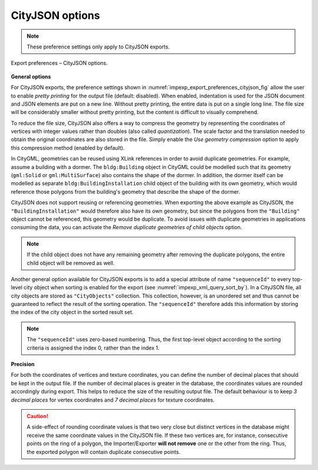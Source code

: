 .. _impexp_export_preferences_cityjson_chapter:

CityJSON options
^^^^^^^^^^^^^^^^

.. note::
  These preference settings only apply to CityJSON exports.

.. figure:: /media/impexp_export_preferences_cityjson_fig.png
   :name: impexp_export_preferences_cityjson_fig
   :align: center

   Export preferences – CityJSON options.

**General options**

For CityJSON exports, the preference settings shown in :numref:`impexp_export_preferences_cityjson_fig`
allow the user to enable *pretty printing* for the output file
(default: disabled). When enabled, indentation is used for the JSON document
and JSON elements are put on a new line. Without pretty printing,
the entire data is put on a single long line. The file size will
be considerably smaller without pretty printing, but the content is
difficult to visually comprehend.

To reduce the file size, CityJSON also offers a way to compress the
geometry by representing the coordinates of vertices with integer values
rather than doubles (also called *quantization*). The scale factor and the translation needed to obtain
the original coordinates are also stored in the file. Simply
enable the *Use geometry compression* option to apply this compression
method (enabled by default).

In CityGML, geometries can be reused using XLink references in order
to avoid duplicate geometries. For example, assume a building with a dormer.
The ``bldg:Building`` object in CityGML could be modelled such that
its geometry (``gml:Solid`` or ``gml:MultiSurface``) also contains
the shape of the dormer. In addition, the dormer itself can be modelled as
separate ``bldg:BuildingInstallation`` child object of the building with its
own geometry, which would reference those polygons from the building's geometry that describe
the shape of the dormer.

CityJSON does not support reusing or referencing geometries.
When exporting the above example as CityJSON, the ``"BuildingInstallation"`` would
therefore also have its own geometry, but since the polygons from the ``"Building"``
object cannot be referenced, this geometry would be duplicate. To avoid issues
with duplicate geometries in applications consuming the data, you can
activate the *Remove duplicate geometries of child objects* option.

.. note::
  If the child object does not have any remaining geometry after removing the
  duplicate polygons, the entire child object will be removed as well.

Another general option available for CityJSON exports is to add a special
attribute of name ``"sequenceId"`` to every top-level city object when sorting
is enabled for the export (see :numref:`impexp_xml_query_sort_by`). In a CityJSON file,
all city objects are stored as ``"CityObjects"`` collection.
This collection, however, is an unordered set and thus cannot be guaranteed
to reflect the result of the sorting operation. The ``"sequenceId"`` therefore adds
this information by storing the index of the city object in the sorted result set.

.. note::
  The ``"sequenceId"`` uses zero-based numbering. Thus, the first top-level object
  according to the sorting criteria is assigned the index 0, rather than the index 1.

**Precision**

For both the coordinates of vertices and texture coordinates, you can define the
number of decimal places that should be kept in the output file. If the number
of decimal places is greater in the database, the coordinates values
are rounded accordingly during export. This helps to reduce the size of the
resulting output file. The default behaviour is to keep *3 decimal places* for vertex coordinates
and *7 decimal places* for texture coordinates.

.. caution::
  A side-effect of rounding coordinate values is that two very close but distinct vertices
  in the database might receive the same coordinate values in the CityJSON file.
  If these two vertices are, for instance, consecutive points on the ring of a polygon, the
  Importer/Exporter **will not remove** one or the other from the ring. Thus, the
  exported polygon will contain duplicate consecutive points.